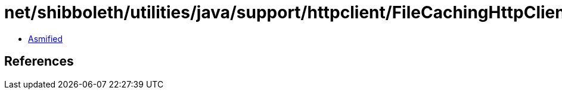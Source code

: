 = net/shibboleth/utilities/java/support/httpclient/FileCachingHttpClientBuilder$StorageMaintenanceTask.class

 - link:FileCachingHttpClientBuilder$StorageMaintenanceTask-asmified.java[Asmified]

== References

